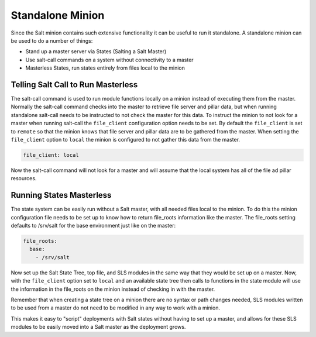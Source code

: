 =================
Standalone Minion
=================

Since the Salt minion contains such extensive functionality it can be useful
to run it standalone. A standalone minion can be used to do a number of
things:

- Stand up a master server via States (Salting a Salt Master)
- Use salt-call commands on a system without connectivity to a master
- Masterless States, run states entirely from files local to the minion

Telling Salt Call to Run Masterless
===================================

The salt-call command is used to run module functions locally on a minion
instead of executing them from the master. Normally the salt-call command
checks into the master to retrieve file server and pillar data, but when running
standalone salt-call needs to be instructed to not check the master for this
data. To instruct the minion to not look for a master when running salt-call
the ``file_client`` configuration option needs to be set. By default the
``file_client`` is set to ``remote`` so that the minion knows that file server
and pillar data are to be gathered from the master. When setting the
``file_client`` option to ``local`` the minion is configured to not gather
this data from the master.

.. code-block:: yaml

    file_client: local

Now the salt-call command will not look for a master and will assume that the
local system has all of the file ad pillar resources.

Running States Masterless
=========================

The state system can be easily run without a Salt master, with all needed files
local to the minion. To do this the minion configuration file needs to be set
up to know how to return file_roots information like the master. The file_roots
setting defaults to /srv/salt for the base environment just like on the master:

.. code-block:: yaml

    file_roots:
      base:
        - /srv/salt

Now set up the Salt State Tree, top file, and SLS modules in the same way that
they would be set up on a master. Now, with the ``file_client`` option set to
``local`` and an available state tree then calls to functions in the state
module will use the information in the file_roots on the minion instead of
checking in with the master.

Remember that when creating a state tree on a minion there are no syntax or
path changes needed, SLS modules written to be used from a master do not need
to be modified in any way to work with a minion.

This makes it easy to "script" deployments with Salt states without having to
set up a master, and allows for these SLS modules to be easily moved into a
Salt master as the deployment grows.
